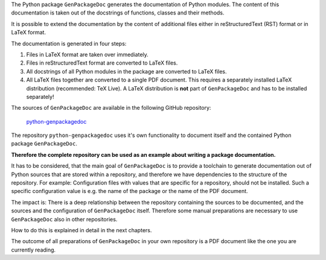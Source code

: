 .. Copyright 2020-2022 Robert Bosch GmbH

.. Licensed under the Apache License, Version 2.0 (the "License");
   you may not use this file except in compliance with the License.
   You may obtain a copy of the License at

.. http://www.apache.org/licenses/LICENSE-2.0

.. Unless required by applicable law or agreed to in writing, software
   distributed under the License is distributed on an "AS IS" BASIS,
   WITHOUT WARRANTIES OR CONDITIONS OF ANY KIND, either express or implied.
   See the License for the specific language governing permissions and
   limitations under the License.

The Python package ``GenPackageDoc`` generates the documentation of Python modules. The content of this documentation is taken out of the docstrings of
functions, classes and their methods.

It is possible to extend the documentation by the content of additional files either in reStructuredText (RST) format or in LaTeX format.

The documentation is generated in four steps:

1. Files in LaTeX format are taken over immediately.
2. Files in reStructuredText format are converted to LaTeX files.
3. All docstrings of all Python modules in the package are converted to LaTeX files.
4. All LaTeX files together are converted to a single PDF document. This requires a separately installed LaTeX distribution (recommended: TeX Live).
   A LaTeX distribution is **not** part of ``GenPackageDoc`` and has to be installed separately!

The sources of ``GenPackageDoc`` are available in the following GitHub repository:

   `python-genpackagedoc <https://github.com/test-fullautomation/python-genpackagedoc>`_

The repository ``python-genpackagedoc`` uses it's own functionality to document itself and the contained Python package ``GenPackageDoc``.

**Therefore the complete repository can be used as an example about writing a package documentation.**

It has to be considered, that the main goal of ``GenPackageDoc`` is to provide a toolchain to generate documentation out of Python sources
that are stored within a repository, and therefore we have dependencies to the structure of the repository. For example: Configuration files with values
that are specific for a repository, should not be installed. Such a specific configuration value is e.g. the name of the package or the name of the PDF document.

The impact is: There is a deep relationship between the repository containing the sources to be documented, and the sources and the configuration
of ``GenPackageDoc`` itself. Therefore some manual preparations are necessary to use ``GenPackageDoc`` also in other repositories.

How to do this is explained in detail in the next chapters.

The outcome of all preparations of ``GenPackageDoc`` in your own repository is a PDF document like the one you are currently reading.

